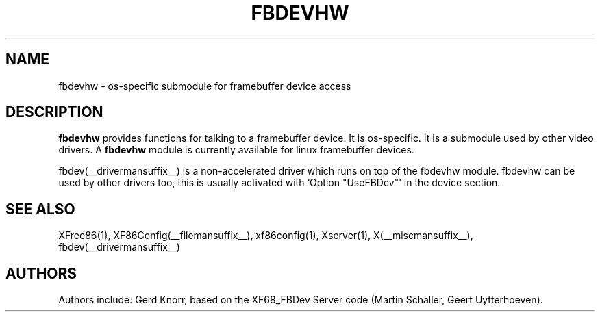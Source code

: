 .\" $XFree86: xc/programs/Xserver/hw/xfree86/fbdevhw/fbdevhw.man,v 1.2 2001/01/27 18:20:56 dawes Exp $ 
.TH FBDEVHW __drivermansuffix__ __vendorversion__
.SH NAME
fbdevhw \- os-specific submodule for framebuffer device access
.SH DESCRIPTION
.B fbdevhw
provides functions for talking to a framebuffer device.  It is
os-specific.  It is a submodule used by other video drivers.
A
.B fbdevhw
module is currently available for linux framebuffer devices.
.PP
fbdev(__drivermansuffix__) is a non-accelerated driver which runs on top of the
fbdevhw module.  fbdevhw can be used by other drivers too, this
is usually activated with `Option "UseFBDev"' in the device section.
.SH "SEE ALSO"
XFree86(1), XF86Config(__filemansuffix__), xf86config(1), Xserver(1), X(__miscmansuffix__),
fbdev(__drivermansuffix__)
.SH AUTHORS
Authors include: Gerd Knorr, based on the XF68_FBDev Server code
(Martin Schaller, Geert Uytterhoeven).
